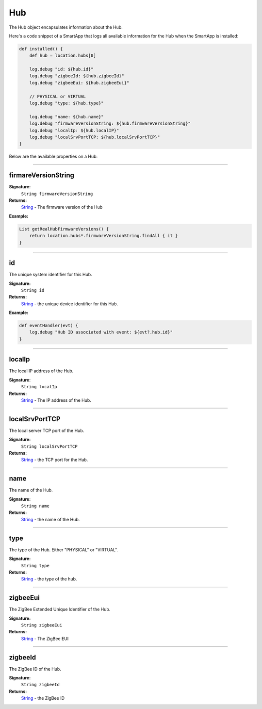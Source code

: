 .. _hub_ref:

===
Hub
===

The Hub object encapsulates information about the Hub.

Here's a code snippet of a SmartApp that logs all available information for the Hub when the SmartApp is installed:

.. code-block:: groovy

    def installed() {
        def hub = location.hubs[0]

        log.debug "id: ${hub.id}"
        log.debug "zigbeeId: ${hub.zigbeeId}"
        log.debug "zigbeeEui: ${hub.zigbeeEui}"

        // PHYSICAL or VIRTUAL
        log.debug "type: ${hub.type}"

        log.debug "name: ${hub.name}"
        log.debug "firmwareVersionString: ${hub.firmwareVersionString}"
        log.debug "localIp: ${hub.localIP}"
        log.debug "localSrvPortTCP: ${hub.localSrvPortTCP}"
    }

Below are the available properties on a Hub:

----


firmareVersionString
--------------------

**Signature:**
    ``String firmwareVersionString``

**Returns:**
    `String`_ - The firmware version of the Hub

**Example:**

.. code-block:: groovy

    List getRealHubFirmwareVersions() {
        return location.hubs*.firmwareVersionString.findAll { it }
    }

----

id
--

The unique system identifier for this Hub.

**Signature:**
    ``String id``

**Returns:**
    `String`_ - the unique device identifier for this Hub.

**Example:**

.. code-block:: groovy

    def eventHandler(evt) {
        log.debug "Hub ID associated with event: ${evt?.hub.id}"
    }

----

localIp
-------

The local IP address of the Hub.

**Signature:**
    ``String localIp``

**Returns:**
    `String`_ - The IP address of the Hub.

----

localSrvPortTCP
---------------

The local server TCP port of the Hub.

**Signature:**
    ``String localSrvPortTCP``

**Returns:**
    `String`_ - the TCP port for the Hub.

----

name
----

The name of the Hub.

**Signature:**
    ``String name``

**Returns:**
    `String`_ - the name of the Hub.

----

type
----

The type of the Hub. Either "PHYSICAL" or "VIRTUAL".

**Signature:**
    ``String type``

**Returns:**
    `String`_ - the type of the hub.

----

zigbeeEui
---------

The ZigBee Extended Unique Identifier of the Hub.

**Signature:**
    ``String zigbeeEui``

**Returns:**
    `String`_ - The ZigBee EUI

----

zigbeeId
--------

The ZigBee ID of the Hub.

**Signature:**
    ``String zigbeeId``

**Returns:**
    `String`_  - the ZigBee ID

.. _String: http://docs.oracle.com/javase/7/docs/api/java/lang/String.html
